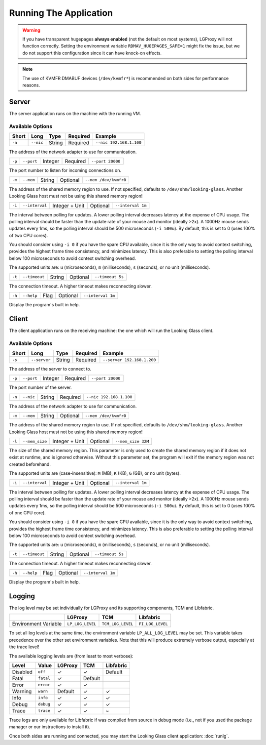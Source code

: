 .. _running:

Running The Application
=======================

.. warning::

    If you have transparent hugepages **always enabled** (not the default on
    most systems), LGProxy will not function correctly. Setting the environment
    variable ``RDMAV_HUGEPAGES_SAFE=1`` might fix the issue, but we do not
    support this configuration since it can have knock-on effects.

.. note::

    The use of KVMFR DMABUF devices (``/dev/kvmfr*``) is recommended on both
    sides for performance reasons.

Server
------

The server application runs on the machine with the running VM.

Available Options
~~~~~~~~~~~~~~~~~

.. list-table::
    :header-rows: 1

    * - Short
      - Long
      - Type
      - Required
      - Example
    * - ``-n``
      - ``--nic``
      - String
      - Required
      - ``--nic 192.168.1.100``

The address of the network adapter to use for communication.

.. list-table::

    * - ``-p``
      - ``--port``
      - Integer
      - Required
      - ``--port 20000``

The port number to listen for incoming connections on.

.. list-table::

    * - ``-m``
      - ``--mem``
      - String
      - Optional
      - ``--mem /dev/kvmfr0``

The address of the shared memory region to use. If not specified, defaults to
``/dev/shm/looking-glass``. Another Looking Glass host must not be using this
shared memory region!

.. list-table::

    * - ``-i``
      - ``--interval``
      - Integer + Unit
      - Optional
      - ``--interval 1m``

The interval between polling for updates. A lower polling interval decreases
latency at the expense of CPU usage. The polling interval should be faster than
the update rate of your mouse and monitor (ideally >2x). A 1000Hz mouse sends
updates every 1ms, so the polling interval should be 500 microseconds (``-i
500u``). By default, this is set to 0 (uses 100% of two CPU cores).

You should consider using ``-i 0`` if you have the spare CPU available, since it
is the only way to avoid context switching, provides the highest frame time
consistency, and minimizes latency. This is also preferable to setting the
polling interval below 100 microseconds to avoid context switching overhead.

The supported units are: ``u`` (microseconds), ``m`` (milliseconds), ``s``
(seconds), or no unit (milliseconds).

.. list-table::

    * - ``-t``
      - ``--timeout``
      - String
      - Optional
      - ``--timeout 5s``

The connection timeout. A higher timeout makes reconnecting slower.

.. list-table::

    * - ``-h``
      - ``--help``
      - Flag
      - Optional
      - ``--interval 1m``

Display the program's built in help.

Client
------

The client application runs on the receiving machine: the one which will run the
Looking Glass client.

Available Options
~~~~~~~~~~~~~~~~~

.. list-table::
    :header-rows: 1

    * - Short
      - Long
      - Type
      - Required
      - Example
    * - ``-s``
      - ``--server``
      - String
      - Required
      - ``--server 192.168.1.200``

The address of the server to connect to.

.. list-table::

    * - ``-p``
      - ``--port``
      - Integer
      - Required
      - ``--port 20000``

The port number of the server.

.. list-table::

    * - ``-n``
      - ``--nic``
      - String
      - Required
      - ``--nic 192.168.1.100``

The address of the network adapter to use for communication.

.. list-table::

    * - ``-m``
      - ``--mem``
      - String
      - Optional
      - ``--mem /dev/kvmfr0``

The address of the shared memory region to use. If not specified, defaults to
``/dev/shm/looking-glass``. Another Looking Glass host must not be using this
shared memory region!

.. list-table::

    * - ``-l``
      - ``--mem_size``
      - Integer + Unit
      - Optional
      - ``--mem_size 32M``

The size of the shared memory region. This parameter is only used to create the
shared memory region if it does not exist at runtime, and is ignored otherwise.
Without this parameter set, the program will exit if the memory region was not
created beforehand.

The supported units are (case-insensitive): ``M`` (MB), ``K`` (KB), ``G`` (GB),
or no unit (bytes).

.. list-table::

    * - ``-i``
      - ``--interval``
      - Integer + Unit
      - Optional
      - ``--interval 1m``

The interval between polling for updates. A lower polling interval decreases
latency at the expense of CPU usage. The polling interval should be faster than
the update rate of your mouse and monitor (ideally >2x). A 1000Hz mouse sends
updates every 1ms, so the polling interval should be 500 microseconds (``-i
500u``). By default, this is set to 0 (uses 100% of one CPU core).

You should consider using ``-i 0`` if you have the spare CPU available, since it
is the only way to avoid context switching, provides the highest frame time
consistency, and minimizes latency. This is also preferable to setting the
polling interval below 100 microseconds to avoid context switching overhead.

The supported units are: ``u`` (microseconds), ``m`` (milliseconds), ``s``
(seconds), or no unit (milliseconds).

.. list-table::

    * - ``-t``
      - ``--timeout``
      - String
      - Optional
      - ``--timeout 5s``

The connection timeout. A higher timeout makes reconnecting slower.

.. list-table::

    * - ``-h``
      - ``--help``
      - Flag
      - Optional
      - ``--interval 1m``

Display the program's built in help.

Logging
-------

The log level may be set individually for LGProxy and its supporting components,
TCM and Libfabric.

.. list-table::
    :header-rows: 1

    * - 
      - LGProxy
      - TCM
      - Libfabric
    * - Environment Variable
      - ``LP_LOG_LEVEL``
      - ``TCM_LOG_LEVEL``
      - ``FI_LOG_LEVEL``

To set all log levels at the same time, the environment variable
``LP_ALL_LOG_LEVEL`` may be set. This variable takes precedence over the other
set environment variables. Note that this will produce extremely verbose output,
especially at the trace level!

The available logging levels are (from least to most verbose):

.. list-table::
    :header-rows: 1

    * - Level
      - Value
      - LGProxy
      - TCM
      - Libfabric
    * - Disabled
      - ``off``
      - ✓
      - ✓
      - Default
    * - Fatal
      - ``fatal``
      - ✓
      - Default
      - 
    * - Error
      - ``error``
      - ✓
      - ✓
      -
    * - Warning
      - ``warn``
      - Default
      - ✓ 
      - ✓
    * - Info
      - ``info``
      - ✓
      - ✓
      - ✓
    * - Debug
      - ``debug``
      - ✓
      - ✓
      - ✓
    * - Trace
      - ``trace``
      - ✓
      - ✓
      - ~

Trace logs are only available for Libfabric if was compiled from source in debug
mode (i.e., not if you used the package manager or our instructions to install
it).

Once both sides are running and connected, you may start the Looking Glass
client application: :doc:`runlg`.